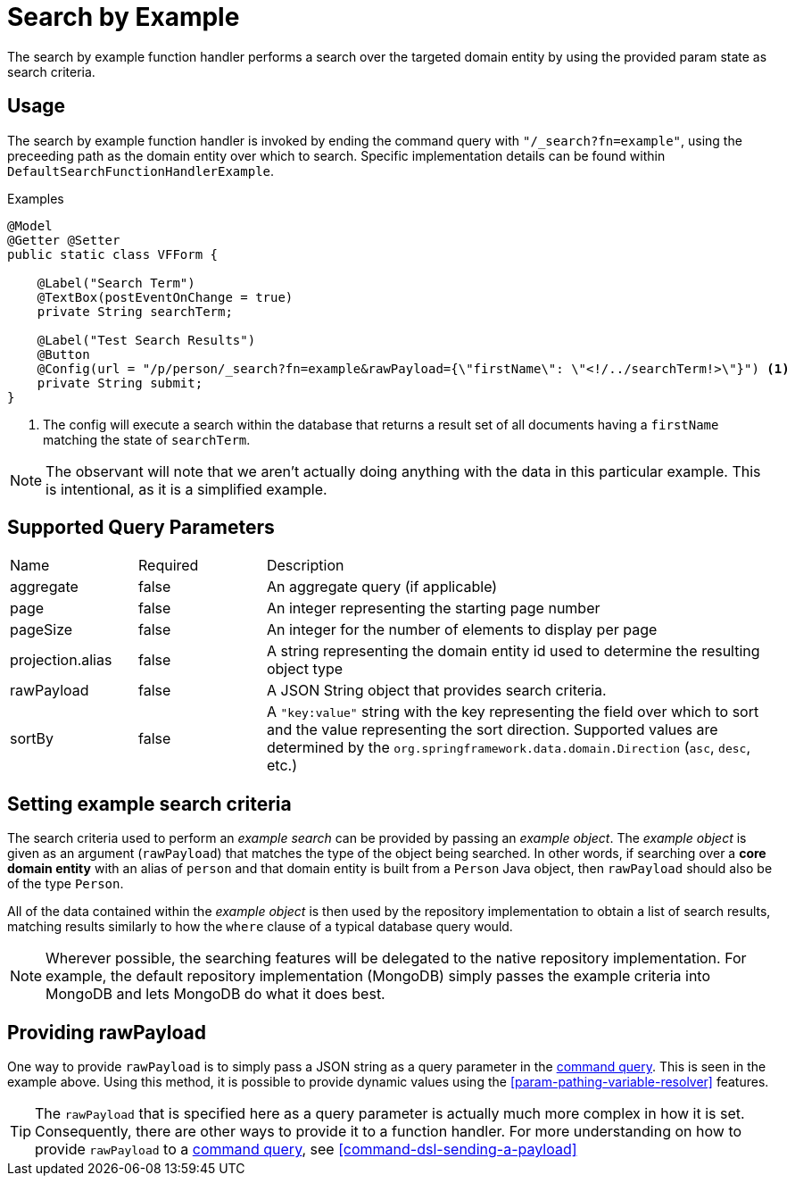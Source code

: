 [[function-handler-search-example]]
= Search by Example
The search by example function handler performs a search over the targeted domain entity by using the provided param state as search criteria.

== Usage
The search by example function handler is invoked by ending the command query with `"/_search?fn=example"`, using the preceeding path as the domain entity over which to search. Specific implementation details can be found within `DefaultSearchFunctionHandlerExample`.

.Examples
[source,java,indent=0]
[subs="verbatim,attributes"]
----
@Model
@Getter @Setter
public static class VFForm {

    @Label("Search Term")
    @TextBox(postEventOnChange = true)
    private String searchTerm;

    @Label("Test Search Results")
    @Button
    @Config(url = "/p/person/_search?fn=example&rawPayload={\"firstName\": \"<!/../searchTerm!>\"}") <1>
    private String submit;
}
----
<1> The config will execute a search within the database that returns a result set of all documents having a `firstName` matching the state of `searchTerm`.

[NOTE]
The observant will note that we aren't actually doing anything with the data in this particular example. This is intentional, as it is a simplified example.

== Supported Query Parameters
[cols="2,2,8"]
|===
| Name | Required | Description
| aggregate | false | An aggregate query (if applicable)
| page | false | An integer representing the starting page number
| pageSize | false | An integer for the number of elements to display per page
| projection.alias | false | A string representing the domain entity id used to determine the resulting object type
| rawPayload | false | A JSON String object that provides search criteria.
| sortBy | false | A `"key:value"` string with the key representing the field over which to sort and the value representing the sort direction. Supported values are determined by the `org.springframework.data.domain.Direction` (`asc`, `desc`, etc.)
|===

== Setting example search criteria
The search criteria used to perform an _example search_ can be provided by passing an _example object_. The _example object_ is given as an argument (`rawPayload`) that matches the type of the object being searched. In other words, if searching over a *core domain entity* with an alias of `person` and that domain entity is built from a `Person` Java object, then `rawPayload` should also be of the type `Person`.

All of the data contained within the _example object_ is then used by the repository implementation to obtain a list of search results, matching results similarly to how the `where` clause of a typical database query would.

[NOTE]
Wherever possible, the searching features will be delegated to the native repository implementation. For example, the default repository implementation (MongoDB) simply passes the example criteria into MongoDB and lets MongoDB do what it does best.

== Providing rawPayload
One way to provide `rawPayload` is to simply pass a JSON string as a query parameter in the <<command-dsl,command query>>. This is seen in the example above. Using this method, it is possible to provide dynamic values using the <<param-pathing-variable-resolver>> features. 

[TIP]
The `rawPayload` that is specified here as a query parameter is actually much more complex in how it is set. Consequently, there are other ways to provide it to a function handler. For more understanding on how to provide `rawPayload` to a <<command-dsl,command query>>, see <<command-dsl-sending-a-payload>>
